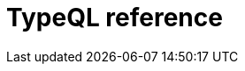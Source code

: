 = TypeQL reference
:keywords: typeql, index
:pageTitle: TypeQL reference
:summary: TypeQL reference index.
